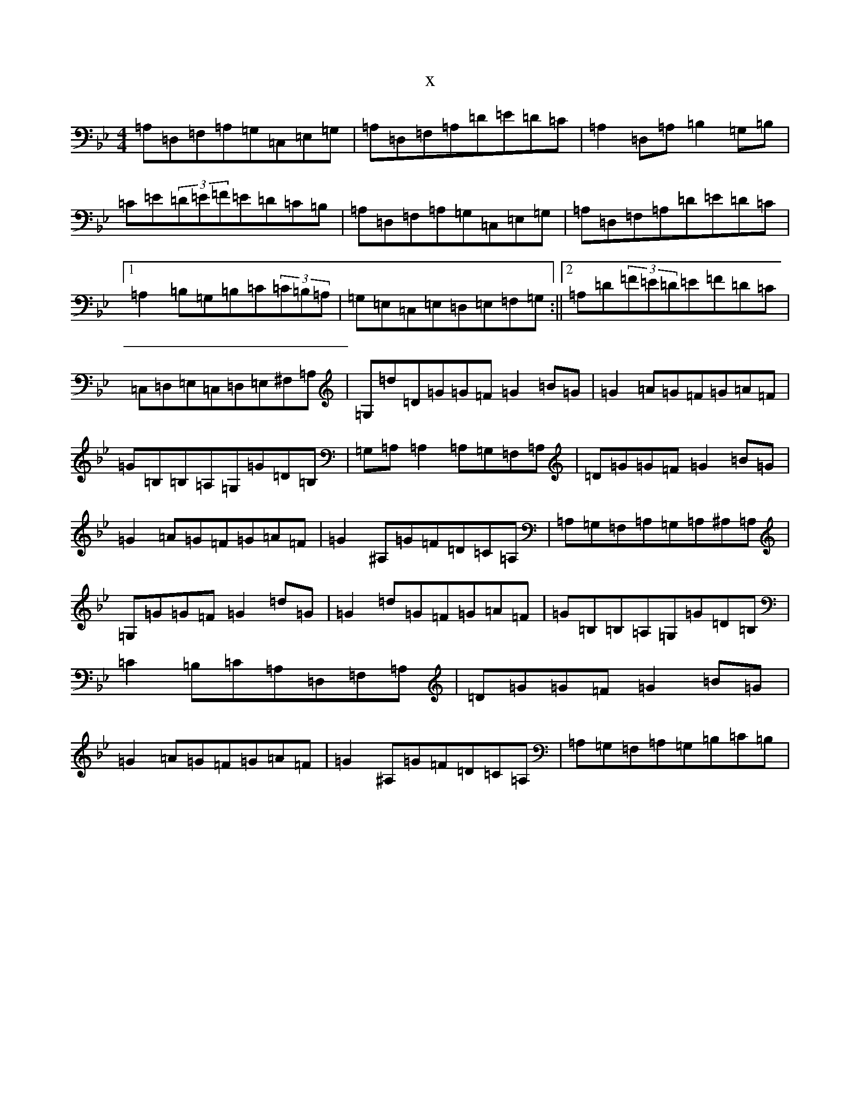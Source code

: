 X:2702
T:x
L:1/8
M:4/4
K: C Dorian
=A,=D,=F,=A,=G,=C,=E,=G,|=A,=D,=F,=A,=D=E=D=C|=A,2=D,=A,=B,2=G,=B,|=C=E(3=D=E=F=E=D=C=B,|=A,=D,=F,=A,=G,=C,=E,=G,|=A,=D,=F,=A,=D=E=D=C|1=A,2=B,=G,=B,=C(3=C=B,=A,|=G,=E,=C,=E,=D,=E,=F,=G,:||2=A,=D(3=F=E=D=E=F=D=C|=C,=D,=E,=C,=D,=E,^F,=A,|=G,=d=D=G=G=F=G2=B=G|=G2=A=G=F=G=A=F|=G=B,=B,=A,=G,=G=D=B,|=G,=A,=A,2=A,=G,=F,=A,|=D=G=G=F=G2=B=G|=G2=A=G=F=G=A=F|=G2^A,=G=F=D=C=A,|=A,=G,=F,=A,=G,=A,^A,=A,|=G,=G=G=F=G2=d=G|=G2=d=G=F=G=A=F|=G=B,=B,=A,=G,=G=D=B,|=C2=B,=C=A,=D,=F,=A,|=D=G=G=F=G2=B=G|=G2=A=G=F=G=A=F|=G2^A,=G=F=D=C=A,|=A,=G,=F,=A,=G,=B,=C=B,|